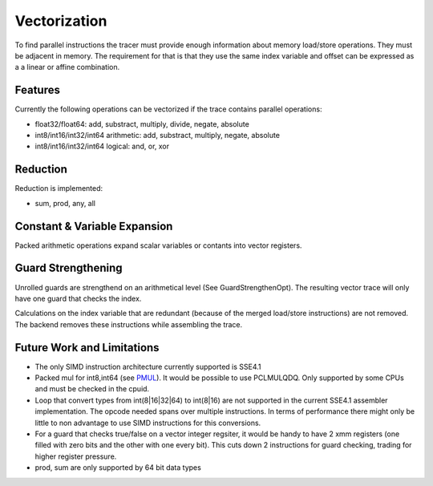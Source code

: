
Vectorization
=============

To find parallel instructions the tracer must provide enough information about
memory load/store operations. They must be adjacent in memory. The requirement for
that is that they use the same index variable and offset can be expressed as a
a linear or affine combination.

Features
--------

Currently the following operations can be vectorized if the trace contains parallel operations:

* float32/float64: add, substract, multiply, divide, negate, absolute
* int8/int16/int32/int64 arithmetic: add, substract, multiply, negate, absolute
* int8/int16/int32/int64 logical: and, or, xor

Reduction
---------

Reduction is implemented:

* sum, prod, any, all

Constant & Variable Expansion
-----------------------------

Packed arithmetic operations expand scalar variables or contants into vector registers.

Guard Strengthening
-------------------

Unrolled guards are strengthend on an arithmetical level (See GuardStrengthenOpt).
The resulting vector trace will only have one guard that checks the index.

Calculations on the index variable that are redundant (because of the merged
load/store instructions) are not removed. The backend removes these instructions
while assembling the trace.


Future Work and Limitations
---------------------------

* The only SIMD instruction architecture currently supported is SSE4.1
* Packed mul for int8,int64 (see PMUL_). It would be possible to use PCLMULQDQ. Only supported
  by some CPUs and must be checked in the cpuid.
* Loop that convert types from int(8|16|32|64) to int(8|16) are not supported in
  the current SSE4.1 assembler implementation.
  The opcode needed spans over multiple instructions. In terms of performance
  there might only be little to non advantage to use SIMD instructions for this
  conversions.
* For a guard that checks true/false on a vector integer regsiter, it would be handy
  to have 2 xmm registers (one filled with zero bits and the other with one every bit).
  This cuts down 2 instructions for guard checking, trading for higher register pressure.
* prod, sum are only supported by 64 bit data types

.. _PMUL: http://stackoverflow.com/questions/8866973/can-long-integer-routines-benefit-from-sse/8867025#8867025
